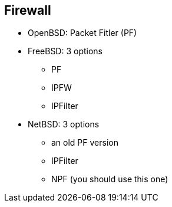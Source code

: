 == Firewall
* OpenBSD: Packet Fitler (PF)
* FreeBSD: 3 options 
  - PF
  - IPFW
  - IPFilter
* NetBSD: 3 options
  - an old PF version
  - IPFilter
  - NPF (you should use this one)
